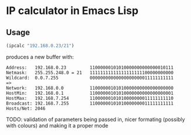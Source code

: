 
* IP calculator in Emacs Lisp

** Usage

#+begin_src emacs-lisp
(ipcalc "192.168.0.23/21")
#+end_src

produces a new buffer with:

: Address:   192.168.0.23         11000000101010000000000000010111
: Netmask:   255.255.248.0 = 21   11111111111111111111100000000000
: Wildcard:  0.0.7.255            00000000000000000000011111111111
: =>
: Network:   192.168.0.0          11000000101010000000000000000000
: HostMin:   192.168.0.1          11000000101010000000000000000001
: HostMax:   192.168.7.254        11000000101010000000011111111110
: Broadcast: 192.168.7.255        11000000101010000000011111111111
: Hosts/Net: 2046

TODO: validation of parameters being passed in, nicer formating
(possibly with colours) and making it a proper mode
